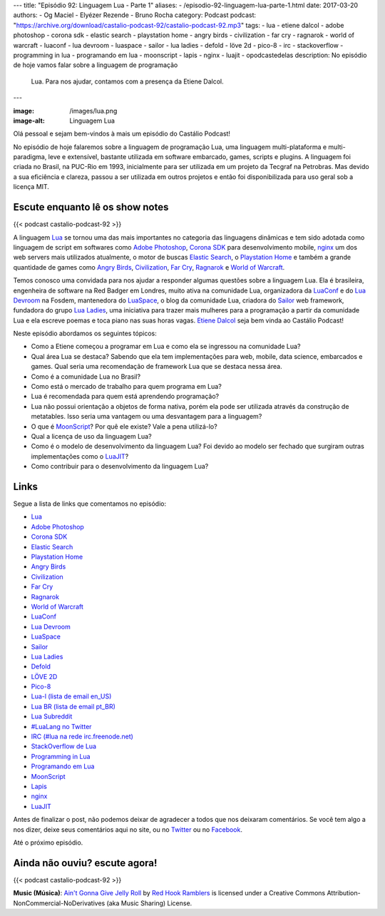 ---
title: "Episódio 92: Linguagem Lua - Parte 1"
aliases:
- /episodio-92-linguagem-lua-parte-1.html
date: 2017-03-20
authors:
- Og Maciel
- Elyézer Rezende
- Bruno Rocha
category: Podcast
podcast: "https://archive.org/download/castalio-podcast-92/castalio-podcast-92.mp3"
tags:
- lua
- etiene dalcol
- adobe photoshop
- corona sdk
- elastic search
- playstation home
- angry birds
- civilization
- far cry
- ragnarok
- world of warcraft
- luaconf
- lua devroom
- luaspace
- sailor
- lua ladies
- defold
- löve 2d
- pico-8
- irc
- stackoverflow
- programming in lua
- programando em lua
- moonscript
- lapis
- nginx
- luajit
- opodcastedelas
description: No episódio de hoje vamos falar sobre a linguagem de programação
              Lua. Para nos ajudar, contamos com a presença da Etiene Dalcol.
---

:image: /images/lua.png
:image-alt: Linguagem Lua

Olá pessoal e sejam bem-vindos à mais um episódio do Castálio Podcast!

No episódio de hoje falaremos sobre a linguagem de programação Lua, uma
linguagem multi-plataforma e multi-paradigma, leve e extensível, bastante
utilizada em software embarcado, games, scripts e plugins. A linguagem foi
criada no Brasil, na PUC-Rio em 1993, inicialmente para ser utilizada em um
projeto da Tecgraf na Petrobras. Mas devido a sua eficiência e clareza, passou
a ser utilizada em outros projetos e então foi disponibilizada para uso geral
sob a licença MIT.

.. more

Escute enquanto lê os show notes
--------------------------------

{{< podcast castalio-podcast-92 >}}

.. raw:: html

    <br />

A linguagem `Lua`_ se tornou uma das mais importantes no categoria das
linguagens dinâmicas e tem sido adotada como linguagem de script em softwares
como `Adobe Photoshop`_, `Corona SDK`_ para desenvolvimento mobile, `nginx`_ um
dos web servers mais utilizados atualmente, o motor de buscas `Elastic Search`_, o
`Playstation Home`_ e também a grande quantidade de games como `Angry Birds`_,
`Civilization`_, `Far Cry`_, `Ragnarok`_ e `World of Warcraft`_.

Temos conosco uma convidada para nos ajudar a responder algumas questões sobre
a linguagem Lua. Ela é brasileira, engenheira de software na Red Badger em
Londres, muito ativa na comunidade Lua, organizadora da `LuaConf`_ e do `Lua
Devroom`_ na Fosdem, mantenedora do `LuaSpace`_, o blog da comunidade Lua, criadora
do `Sailor`_ web framework, fundadora do grupo `Lua Ladies`_, uma iniciativa para
trazer mais mulheres para a programação a partir da comunidade Lua e ela
escreve poemas e toca piano nas suas horas vagas. `Etiene Dalcol
<http://etiene.net/>`_ seja bem vinda ao Castálio Podcast!

Neste episódio abordamos os seguintes tópicos:

* Como a Etiene começou a programar em Lua e como ela se ingressou na
  comunidade Lua?
* Qual área Lua se destaca? Sabendo que ela tem implementações para web,
  mobile, data science, embarcados e games. Qual seria uma recomendação de
  framework Lua que se destaca nessa área.
* Como é a comunidade Lua no Brasil?
* Como está o mercado de trabalho para quem programa em Lua?
* Lua é recomendada para quem está aprendendo programação?
* Lua não possui orientação a objetos de forma nativa, porém ela pode ser
  utilizada através da construção de metatables. Isso seria uma vantagem ou uma
  desvantagem para a linguagem?
* O que é `MoonScript`_? Por quê ele existe? Vale a pena utilizá-lo?
* Qual a licença de uso da linguagem Lua?
* Como é o modelo de desenvolvimento da linguagem Lua? Foi devido ao modelo ser
  fechado que surgiram outras implementações como o `LuaJIT`_?
* Como contribuir para o desenvolvimento da linguagem Lua?

Links
-----

Segue a lista de links que comentamos no episódio:

* `Lua`_
* `Adobe Photoshop`_
* `Corona SDK`_
* `Elastic Search`_
* `Playstation Home`_
* `Angry Birds`_
* `Civilization`_
* `Far Cry`_
* `Ragnarok`_
* `World of Warcraft`_
* `LuaConf`_
* `Lua Devroom`_
* `LuaSpace`_
* `Sailor`_
* `Lua Ladies`_
* `Defold`_
* `LÖVE 2D`_
* `Pico-8`_
* `Lua-l (lista de email en_US)`_
* `Lua BR (lista de email pt_BR)`_
* `Lua Subreddit`_
* `#LuaLang no Twitter`_
* `IRC (#lua na rede irc.freenode.net)`_
* `StackOverflow de Lua`_
* `Programming in Lua`_
* `Programando em Lua`_
* `MoonScript`_
* `Lapis`_
* `nginx`_
* `LuaJIT`_

Antes de finalizar o post, não podemos deixar de agradecer a todos que nos
deixaram comentários. Se você tem algo a nos dizer, deixe seus comentários aqui
no site, ou no `Twitter <https://twitter.com/castaliopod>`_ ou no `Facebook
<https://www.facebook.com/castaliopod>`_.

Até o próximo episódio.

Ainda não ouviu? escute agora!
------------------------------

{{< podcast castalio-podcast-92 >}}

.. class:: alert alert-info

    **Music (Música)**: `Ain't Gonna Give Jelly Roll`_ by `Red Hook Ramblers`_ is licensed under a Creative Commons Attribution-NonCommercial-NoDerivatives (aka Music Sharing) License.

.. Mentioned
.. _Lua: http://www.lua.org/
.. _Adobe Photoshop: https://www.adobe.com/br/products/photoshop.html
.. _Corona SDK: https://coronalabs.com/corona-sdk/
.. _Elastic Search: https://www.elastic.co/products/elasticsearch
.. _Playstation Home: https://pt.wikipedia.org/wiki/PlayStation_Home
.. _Angry Birds: https://www.angrybirds.com/
.. _Civilization: https://civilization.com/pt-BR
.. _Far Cry: https://far-cry.ubisoft.com/primal/pt-BR/
.. _Ragnarok: http://www.playragnarok.com/
.. _World of Warcraft: https://worldofwarcraft.com/pt-br/
.. _LuaConf: http://luaconf.com/pt
.. _Lua Devroom: https://fosdem.org/2017/schedule/track/lua/
.. _LuaSpace: http://lua.space/
.. _Sailor: http://www.sailorproject.org/
.. _Lua Ladies: http://lualadies.org/
.. _Defold: http://www.defold.com/defold/
.. _LÖVE 2D: https://love2d.org/
.. _Pico-8: http://www.lexaloffle.com/pico-8.php
.. _Lua-l (lista de email en_US): http://www.lua.org/lua-l.html
.. _Lua BR (lista de email pt_BR): http://www.lua.org/lua-br.html
.. _Lua Subreddit: https://www.reddit.com/r/lua/
.. _#LuaLang no Twitter: https://twitter.com/hashtag/LuaLang
.. _IRC (#lua na rede irc.freenode.net): irc://irc.freenode.net/lua
.. _StackOverflow de Lua: http://pt.stackoverflow.com/questions/tagged/lua
.. _Programming in Lua: https://www.goodreads.com/book/show/1332383.Programming_in_Lua
.. _Programando em Lua: http://www.grupogen.com.br/programando-em-lua?code=luaorg
.. _MoonScript: https://moonscript.org/
.. _Lapis: http://leafo.net/lapis/
.. _nginx: http://nginx.org/
.. _LuaJIT: http://luajit.org/

.. Footer
.. _Ain't Gonna Give Jelly Roll: http://freemusicarchive.org/music/Red_Hook_Ramblers/Live__WFMU_on_Antique_Phonograph_Music_Program_with_MAC_Feb_8_2011/Red_Hook_Ramblers_-_12_-_Aint_Gonna_Give_Jelly_Roll
.. _Red Hook Ramblers: http://www.redhookramblers.com/
